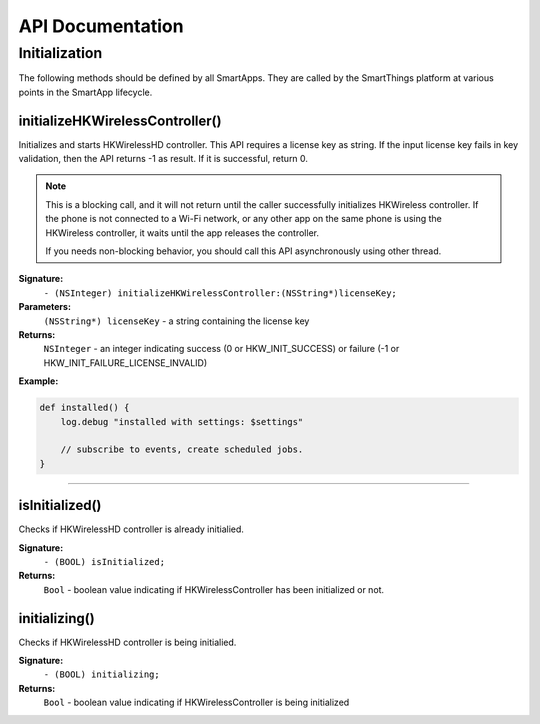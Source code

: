 .. _smartapp_ref:

API Documentation
===================


Initialization
------------------

The following methods should be defined by all SmartApps. They are called by the SmartThings platform at various points in the SmartApp lifecycle.

initializeHKWirelessController()
~~~~~~~~~~~~~~~~~~~~~~~~~~~~~~~~~~~~~~~~~~~~~~~~~~~~~~~~~~~~~~~~~~~~~

Initializes and starts HKWirelessHD controller. This API requires a license key as string. If the input license key fails in key validation, then the API returns -1 as result. If it is successful, return 0.

.. note::
	This is a blocking call, and it will not return until the caller successfully initializes HKWireless controller. If the phone is not connected to a Wi-Fi network, or any other app on the same phone is using the HKWireless controller, it waits until the app releases the controller.

	If you needs non-blocking behavior, you should call this API asynchronously using other thread.


**Signature:**
    ``- (NSInteger) initializeHKWirelessController:(NSString*)licenseKey;``

**Parameters:**
    ``(NSString*) licenseKey`` - a string containing the license key
	
**Returns:**
    ``NSInteger`` - an integer indicating success (0 or HKW_INIT_SUCCESS) or failure (-1 or HKW_INIT_FAILURE_LICENSE_INVALID)

**Example:**

.. code-block:: groovy

    def installed() {
        log.debug "installed with settings: $settings"

        // subscribe to events, create scheduled jobs.
    }

----

isInitialized()
~~~~~~~~~~~~~~~~~~

Checks if HKWirelessHD controller is already initialied.

**Signature:**
	``- (BOOL) isInitialized;``
	
**Returns:**
	``Bool`` - boolean value indicating if HKWirelessController has been initialized or not.
	
initializing()
~~~~~~~~~~~~~~~~

Checks if HKWirelessHD controller is being initialied.

**Signature:**
	``- (BOOL) initializing;``
	
**Returns:**
	``Bool`` - boolean value indicating if HKWirelessController is being initialized

